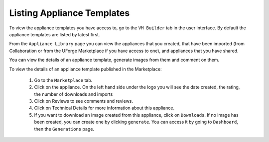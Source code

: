 .. Copyright (c) 2007-2016 UShareSoft, All rights reserved

.. _view-appliances:

Listing Appliance Templates
---------------------------

To view the appliance templates you have access to, go to the ``VM Builder`` tab in the user interface.  By default the appliance templates are listed by latest first.

From the ``Appliance Library`` page you can view the appliances that you created, that have been imported (from Collaboration or from the UForge Marketplace if you have access to one), and appliances that you have shared.

.. image:: /images/appliance-library.jpg

You can view the details of an appliance template, generate images from them and comment on them.

To view the details of an appliance template published in the Marketplace:

	1. Go to the ``Marketplace`` tab.
	2. Click on the appliance.  On the left hand side under the logo you will see the date created, the rating, the number of downloads and imports

	3. Click on Reviews to see comments and reviews.
	4. Click on Technical Details for more information about this appliance.
	5. If you want to download an image created from this appliance, click on ``Downloads``. If no image has been created, you can create one by clicking ``generate``. You can access it by going to ``Dashboard``, then the ``Generations`` page.

